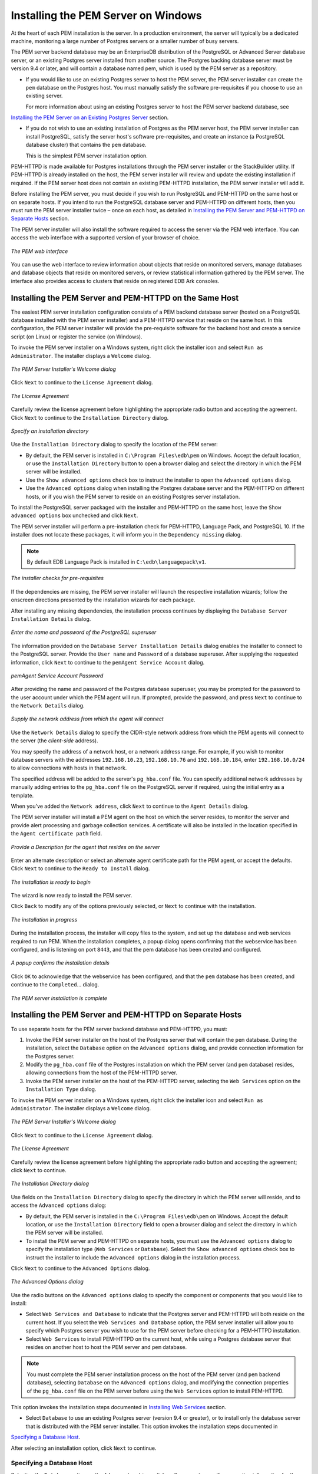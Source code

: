 .. _installing_pem_server_on_windows:

Installing the PEM Server on Windows
=====================================

.. index:: installing PEM server on Windows
.. index:: installing PEM server through graphical installer

At the heart of each PEM installation is the server. In a production
environment, the server will typically be a dedicated machine,
monitoring a large number of Postgres servers or a smaller number of
busy servers.

The PEM server backend database may be an EnterpriseDB distribution of
the PostgreSQL or Advanced Server database server, or an existing
Postgres server installed from another source. The Postgres backing
database server must be version 9.4 or later, and will contain a
database named pem, which is used by the PEM server as a repository.

-  If you would like to use an existing Postgres server to host the PEM
   server, the PEM server installer can create the ``pem`` database on the
   Postgres host. You must manually satisfy the software pre-requisites
   if you choose to use an existing server.

   For more information about using an existing Postgres server to host the PEM server backend database, see 
`Installing the PEM Server on an Existing Postgres Server <installing_the_pem_server_on_an_existing_postgres_server>`_ section.


-  If you do not wish to use an existing installation of Postgres as the
   PEM server host, the PEM server installer can install PostgreSQL,
   satisfy the server host's software pre-requisites, and create an
   instance (a PostgreSQL database cluster) that contains the ``pem``
   database.

   This is the simplest PEM server installation option.

PEM-HTTPD is made available for Postgres installations through the PEM
server installer or the StackBuilder utility. If PEM-HTTPD is already
installed on the host, the PEM server installer will review and update
the existing installation if required. If the PEM server host does not
contain an existing PEM-HTTPD installation, the PEM server installer
will add it.

Before installing the PEM server, you must decide if you wish to run
PostgreSQL and PEM-HTTPD on the same host or on separate hosts.
If you intend to run the PostgreSQL database server and PEM-HTTPD on different hosts, then you must run the PEM server installer twice – once on each host, as detailed in 
`Installing the PEM Server and PEM-HTTPD on Separate Hosts <installing_the_pem_server_and_pem-httpd_on_separate_hosts>`_ section.


The PEM server installer will also install the software required to
access the server via the PEM web interface. You
can access the web interface with a supported version of your browser of
choice.

.. figure:: images/pem_web_interface.png
   :alt: The PEM web interface
   :align: center

   *The PEM web interface*

You can use the web interface to review information about objects that
reside on monitored servers, manage databases and database objects that
reside on monitored servers, or review statistical information gathered
by the PEM server. The interface also provides access to clusters that
reside on registered EDB Ark consoles.

.. raw:: latex

    \newpage


.. index:: installing PEM Server and PEM-HTTPD on same Host

Installing the PEM Server and PEM-HTTPD on the Same Host
--------------------------------------------------------

The easiest PEM server installation configuration consists of a PEM
backend database server (hosted on a PostgreSQL database installed with
the PEM server installer) and a PEM-HTTPD service that reside on the
same host. In this configuration, the PEM server installer will provide
the pre-requisite software for the backend host and create a service
script (on Linux) or register the service (on Windows).

To invoke the PEM server installer on a Windows system, right click the installer icon and select ``Run as Administrator``. The installer displays a ``Welcome`` dialog.

.. figure:: images/setup_pem_server_on_same_host_welcome_wizard.png
   :alt: The PEM Server Installer's Welcome dialog
   :align: center
   :scale: 50%

   *The PEM Server Installer's Welcome dialog*

Click ``Next`` to continue to the ``License Agreement`` dialog.

.. figure:: images/setup_pem_server_on_same_host_license_agreement.png
   :alt: The Licencse Agreement
   :align: center
   :scale: 50%

   *The License Agreement*

Carefully review the license agreement before
highlighting the appropriate radio button and accepting the agreement.
Click ``Next`` to continue to the ``Installation Directory`` dialog.

.. figure:: images/setup_pem_server_on_same_host_installation_directory.png
   :alt: Specify an installation directory
   :align: center
   :scale: 50%

   *Specify an installation directory*

Use the ``Installation Directory`` dialog to specify the location of the PEM server:

-  By default, the PEM server is installed in ``C:\Program Files\edb\pem`` on Windows. Accept the default location, or use the ``Installation Directory`` button to open a browser dialog and select the directory in which the PEM server will be installed.

-  Use the ``Show advanced options`` check box to instruct the installer to
   open the ``Advanced options`` dialog.

-  Use the ``Advanced options`` dialog when installing the Postgres
   database server and the PEM-HTTPD on different hosts, or if you wish
   the PEM server to reside on an existing Postgres server
   installation.

To install the PostgreSQL server packaged with the installer and
PEM-HTTPD on the same host, leave the ``Show advanced options`` box
unchecked and click ``Next``.

The PEM server installer will perform a pre-installation check for
PEM-HTTPD, Language Pack, and PostgreSQL 10. If the installer does not
locate these packages, it will inform you in the ``Dependency missing``
dialog.

.. Note:: By default EDB Language Pack is installed in ``C:\edb\languagepack\v1``.

.. figure:: images/setup_pem_server_on_same_host_prerequisites_checks.png
   :alt: the installer checks for pre-requisites
   :align: center
   :scale: 50%

   *The installer checks for pre-requisites*

If the dependencies are missing, the PEM server installer will launch
the respective installation wizards; follow the onscreen directions
presented by the installation wizards for each package.

After installing any missing dependencies, the installation process
continues by displaying the ``Database Server Installation Details`` dialog.

.. figure:: images/setup_pem_server_on_same_host_pgsql_credentials.png
   :alt: Credentials of the PostgreSQL superuser
   :align: center
   :scale: 50%

   *Enter the name and password of the PostgreSQL superuser*

The information provided on the ``Database Server Installation Details``
dialog enables the installer to connect to the PostgreSQL server. Provide the ``User name`` and ``Password`` of a database superuser. After supplying the requested information, click ``Next`` to continue to the ``pemAgent Service Account`` dialog.


.. figure:: images/pemagent_service_account_password.png
   :alt: pemAgent Service Account Password
   :align: center
   :scale: 50%

   *pemAgent Service Account Password*

After providing the name and password of the Postgres database
superuser, you may be prompted for the password to the user account
under which the PEM agent will run. If prompted, provide the password,
and press ``Next`` to continue to the ``Network Details`` dialog.


.. figure:: images/setup_pem_server_on_same_host_network_details.png
   :alt: Supply the network address
   :align: center
   :scale: 50%

   *Supply the network address from which the agent will connect*

Use the ``Network Details`` dialog to specify the
CIDR-style network address from which the PEM agents will connect to the
server (the *client-side* address).

You may specify the address of a network host, or a network address
range. For example, if you wish to monitor database servers with the
addresses ``192.168.10.23``, ``192.168.10.76`` and ``192.168.10.184``, enter
``192.168.10.0/24`` to allow connections with hosts in that network.

The specified address will be added to the server's ``pg_hba.conf`` file.
You can specify additional network addresses by manually adding entries
to the ``pg_hba.conf`` file on the PostgreSQL server if required, using the
initial entry as a template.

When you've added the ``Network address``, click ``Next`` to continue to the
``Agent Details`` dialog.

The PEM server installer will install a PEM agent on the host on which
the server resides, to monitor the server and provide alert processing
and garbage collection services. A certificate will also be installed in
the location specified in the ``Agent certificate path`` field.

.. figure:: images/setup_pem_server_on_same_host_agent_details.png
   :alt: Agent details description that resides on the server
   :align: center
   :scale: 50%

   *Provide a Description for the agent that resides on the server*

Enter an alternate description or select an alternate agent certificate
path for the PEM agent, or accept the defaults. Click ``Next`` to continue
to the ``Ready to Install`` dialog.

.. figure:: images/setup_pem_server_on_same_host_installation_begins.png
   :alt: The installation is ready to begin
   :align: center
   :scale: 50%

   *The installation is ready to begin*

The wizard is now ready to install the PEM server.

Click ``Back`` to modify any of the options previously selected, or ``Next`` to
continue with the installation.

.. figure:: images/setup_pem_server_on_same_host_installation_in_progress.png
   :alt: the installation in progress
   :align: center
   :scale: 50%

   *The installation in progress*

During the installation process, the installer will copy files to the
system, and set up the database and web services required to run PEM.
When the installation completes, a popup dialog opens confirming that the
webservice has been configured, and is listening on port ``8443``, and that the pem database has been created and configured.

.. figure:: images/setup_pem_server_on_same_host_installation_complete_popup.png
   :alt: A popup confirms the installation details
   :align: center
   :scale: 50%

   *A popup confirms the installation details*

.. raw:: latex

 \newpage

Click ``OK`` to acknowledge that the webservice has been configured, and
that the ``pem`` database has been created, and continue to the ``Completed``…
dialog.

.. figure:: images/setup_pem_server_on_same_host_installation_complete_wizard.png
   :alt: The PEM server installation is complete
   :align: center
   :scale: 50%

   *The PEM server installation is complete*

.. raw:: latex

    \newpage


.. _installing_the_pem_server_and_pem-httpd_on_separate_hosts:

Installing the PEM Server and PEM-HTTPD on Separate Hosts
---------------------------------------------------------

.. index:: installing PEM Server and PEM-HTTPD on separate Hosts

To use separate hosts for the PEM server backend database and PEM-HTTPD,
you must:

1. Invoke the PEM server installer on the host of the Postgres server
   that will contain the ``pem`` database. During the installation, select
   the ``Database`` option on the ``Advanced options`` dialog, and provide
   connection information for the Postgres server.

2. Modify the ``pg_hba.conf`` file of the Postgres installation on which
   the PEM server (and ``pem`` database) resides, allowing connections from
   the host of the PEM-HTTPD server.

3. Invoke the PEM server installer on the host of the PEM-HTTPD server,
   selecting the ``Web Services`` option on the ``Installation Type`` dialog.

To invoke the PEM server installer on a Windows system, right click the installer icon and select ``Run as Administrator``. The installer displays a ``Welcome`` dialog.

.. figure:: images/setup_pem_server_on_same_host_welcome_wizard.png
  :alt: The PEM server Installer's Welcome dialog
  :align: center
  :scale: 50%

  *The PEM Server Installer's Welcome dialog*

Click ``Next`` to continue to the ``License Agreement`` dialog.

.. figure:: images/setup_pem_server_on_separate_host_license_agreement.png
   :alt: The License Agreement
   :align: center
   :scale: 50%

   *The License Agreement*


Carefully review the license agreement before highlighting the appropriate radio button and accepting the agreement; click ``Next`` to continue.

.. figure:: images/setup_pem_server_on_separate_host_installation_directory.png
   :alt: The Installation Directory dialog
   :align: center
   :scale: 50%

   *The Installation Directory dialog*


Use fields on the ``Installation Directory`` dialog to specify the directory in which the PEM server will reside, and to access the ``Advanced options`` dialog:

-  By default, the PEM server is installed in the ``C:\Program Files\edb\pem`` on Windows. Accept the default location, or use the ``Installation Directory`` field to open a browser dialog and select the directory in which the PEM server will be installed.

- To install the PEM server and PEM-HTTPD on separate hosts, you must use the ``Advanced options`` dialog to specify the installation type (``Web Services`` or ``Database``). Select the ``Show advanced options`` check box to instruct the installer to include the ``Advanced options`` dialog in the installation process.

Click ``Next`` to continue to the ``Advanced Options`` dialog.

.. figure:: images/setup_pem_server_on_existing_postgres_server_web_services_and_database.png
   :alt: The Advanced Options dialog
   :align: center
   :scale: 50%

   *The Advanced Options dialog*

Use the radio buttons on the ``Advanced options`` dialog to specify the component or components that you would like to install:

-  Select ``Web Services and Database`` to indicate that the Postgres server
   and PEM-HTTPD will both reside on the current host. If you select the
   ``Web Services and Database`` option, the PEM server installer will allow
   you to specify which Postgres server you wish to use for the PEM
   server before checking for a PEM-HTTPD installation.

-  Select ``Web Services`` to install PEM-HTTPD on the current host, while
   using a Postgres database server that resides on another host to host
   the PEM server and ``pem`` database.

.. note:: You must complete the PEM server installation process on the host of the PEM server (and ``pem`` backend database), selecting ``Database`` on the ``Advanced options`` dialog, and modifying the connection properties of the ``pg_hba.conf`` file on the PEM server before using the ``Web Services`` option to install PEM-HTTPD.

This option invokes the installation steps documented in 
`Installing Web Services <installing_web_services>`_ section.


-  Select ``Database`` to use an existing Postgres server (version 9.4 or
   greater), or to install only the database server that is distributed
   with the PEM server installer.  This option invokes the installation steps
   documented in 
`Specifying a Database Host <specifying_a_database_host>`_.


After selecting an installation option, click ``Next`` to continue.

.. raw:: latex

    \newpage

.. _specifying_a_database_host:

Specifying a Database Host
^^^^^^^^^^^^^^^^^^^^^^^^^^

Selecting the ``Database`` option on the ``Advanced options`` dialog
allows you to specify connection information for the host on which
the PEM server backend database (named ``pem``) will reside.

.. figure:: images/setup_pem_server_on_separate_host_specifying_database_host_advanced_options_dialog_select_database.png
   :alt: The PEM server Installer's Welcome dialog
   :align: center
   :scale: 50%

   *The Advanced options dialog*


Click ``Next`` to continue to the ``Database Server Selection`` dialog.

.. figure:: images/setup_pem_server_on_separate_host__specifying_database_host_database_server_selection.png
   :alt: Selecting a database server
   :align: center
   :scale: 50%

   *Selecting a database server*

Use the drop-down listbox on the ``Database Server Selection`` dialog to select a host for the PEM server backend database. You can:

-  Select a host from existing Postgres installations that reside on the
   current host.

.. note:: You may be required to add the ``sslutils`` package to your installation.

-  Select the ``PostgreSQL x`` option to install the Postgres server that
   is distributed with the PEM server installer where ``x`` is the PostgreSQL database server version. If you decide to use the version of PostgreSQL that is bundled with the PEM server installer, the EnterpriseDB one-click PostgreSQL installer will open and walk you through the installation.

-  Select ``Other Database Server`` to specify connection information for a
   Postgres server that was not installed using a one-click graphical
   installer from EnterpriseDB. For information about the software
   pre-requisites for the PEM server database host, please see 
`Preparing the Postgres Server <preparing_the_postgres_server>`_ section.


Click ``Next`` to continue.

If the PEM server will reside on an existing Postgres server, the
``Database Server Installation Details`` dialog shown in opens.

.. figure:: images/setup_pem_server_on_separate_host_specifying_database_host_database_server_installation_details.png
   :alt: The Database Server Installation Details dialog
   :align: center
   :scale: 50%

   *The Database Server Installation Details dialog*

The information required on the ``Database Server Installation Details``
dialog may vary; the PEM server installer will ask you to provide only
the information about the selected installation that it cannot locate:

-  Specify the name of a Postgres database superuser in the ``User`` field.

-  Specify the password associated with that user in the ``Password`` field.

Click ``Next`` to continue.

If prompted, provide the system password for the service account under
which the PEM agent will run, and click ``Next`` to continue to the ``Network
Details`` dialog.

.. figure:: images/setup_pem_server_on_separate_host_specifying_database_network_details.png
   :alt: Supply the network address
   :align: center
   :scale: 50%

   *Supply the network address from which the agent will connect*

Use the ``Network Details`` dialog to specify the
CIDR-style network address from which PEM agents will connect to the
server (the *client-side* address). The specified address will be
added to the server's ``pg_hba.conf`` file.

.. note:: You can specify additional network addresses by manually adding entries to the ``pg_hba.conf`` file on the PostgreSQL server.

Accept the default (specifying the localhost), or specify a ``Network
address`` range, and click ``Next`` to continue to the ``Agent Details`` dialog.

The PEM server installer will install a PEM agent on the host on which
the server resides, to monitor the server and provide alert processing
and garbage collection services. A certificate will also be installed in
the location specified in the ``Agent certificate path`` field.

.. figure:: images/setup_pem_server_on_separate_host_specifying_database_agent_details.png
   :alt: Provide a Description for the agent
   :align: center
   :scale: 50%

   *Provide a Description for the agent*

You can enter an alternate description or an alternate agent certificate
path for the PEM agent, or accept the defaults. Click ``Next`` to continue.

.. figure:: images/setup_pem_server_on_same_host_installation_begins.png
   :alt: The installation is ready to begin
   :align: center
   :scale: 50%

   *The installation is ready to begin*


The wizard is now ready to install the PEM server.
Click ``Back`` to modify any of the options previously selected, or ``Next`` to
proceed with the installation.

.. figure:: images/setup_pem_server_on_separate_host_installation_in_progress.png
   :alt: The installation in progress
   :align: center
   :scale: 50%

   *The installation in progress*

During the installation process, the installer will copy files to the
system, and set up the PEM server's backend database. A popup dialog
opens confirming that the ``pem`` database has been
created and configured.

.. figure:: images/setup_pem_server_on_separate_host_installation_complete_popup.png
   :alt: Click OK to confirm that the pem database has been created
   :align: center
   :scale: 50%

   *Click OK to confirm that the pem database has been created*


Click ``OK`` to acknowledge that the ``pem`` database has been created, and
continue to the ``Completed…`` dialog.

.. figure:: images/setup_pem_server_on_same_host_installation_complete_wizard.png
   :alt: The PEM server installation is complete
   :align: center
   :scale: 50%

   *The PEM server installation is complete*


When the database portion of the PEM server installation is complete, you can
invoke the PEM server on another host to
install (or upgrade) PEM-HTTPD.

.. raw:: latex

 \newpage

.. _installing_web_services:

Installing Web Services
^^^^^^^^^^^^^^^^^^^^^^^

Selecting the ``Web Services`` radio button on the ``Advanced options`` dialog
instructs the PEM server installer to either install
PEM-HTTPD on the current host or update an existing PEM-HTTPD
installation.

.. figure:: images/setup_pem_server_on_separate_host_installing_web_services_advanced_options.png
   :alt: Selecting the Web Services option on the Advanced options dialog
   :align: center
   :scale: 50%

   *Selecting the Web Services option on the Advanced options dialog*

.. note:: The current host may not be the host of the PEM backing database.

Before selecting this option, you must have:

-  Completed an installation of the PEM server installer on a host
   system, during which you specified a backing database for the PEM
   server.

-  Modified the ``pg_hba.conf`` file on the PEM server database host to
   allow connections from the PEM-HTTPD host, and restarted the database
   server.

When you select the ``Web Services`` option and click ``Next``, the PEM server
installer will check the current host for existing PEM-HTTPD and
LanguagePack installations.

If the installer does not locate the components, the installer will
inform you that one or more dependencies are missing.

.. figure:: images/setup_pem_server_on_separate_host_installing_web_services_checking_components.png
   :alt: The installer has detected missing dependencies
   :align: center
   :scale: 50%

   *The installer has detected missing dependencies*

.. raw:: latex

 \newpage

Click ``Next`` to instruct the server to install LanguagePack

.. figure:: images/setup_pem_server_on_separate_host_installing_web_services_installing_missing_dependency_languagepack.png
   :alt: The installer has detected missing dependencies
   :align: center
   :scale: 50%

   *The installer has detected missing dependencies*

After installing language pack, the installer will invoke the PEM-HTTPD
setup wizard.

.. figure:: images/setup_pem_server_on_separate_host_PEM_httpd_installation_wizard.png
   :alt: The PEM-HTTPD installation wizard
   :align: center
   :scale: 50%

   *The PEM-HTTPD installation wizard*

.. raw:: latex

 \newpage

Follow the onscreen instructions of the ``PEM-HTTPD Setup Wizard``. When the
wizard completes the installation, click ``Finish`` to open the ``Database
Server Installation Details`` dialog.

.. figure:: images/setup_pem_server_installing_database_server.png
   :alt: The Database Server Installation Details dialog
   :align: center
   :scale: 50%

   *The Database Server Installation Details dialog*

.. raw:: latex

 \newpage

Use the fields on the ``Database Server Installation Details`` dialog to provide
connection information for the Postgres installation that is hosting the PEM
server installation:

-  Enter the name or IP address of the PEM server host in the ``Host``
   field.

-  Enter the port number on which the Postgres server is listening in
   the ``Port`` field.

-  Enter the name of a Postgres database superuser in the ``User`` field.

-  Enter the password associated with the Postgres superuser in the
   ``Password`` field.

Click ``Next`` to continue. Before completing the PEM server installation,
the installer will contact the database host. The ``pg_hba.conf`` file on
the PEM database host must be configured to accept connections from the
host of the httpd server and the firewall must allow a connection for
the installation to continue. The PEM server installer will complete the
PEM server installation, adding only those items that must reside on the
host of the PEM-HTTPD server.

.. raw:: latex

    \newpage

.. _installing_the_pem_server_on_an_existing_postgres_server:

Installing the PEM Server on an Existing Postgres Server
--------------------------------------------------------

.. index:: Installing the PEM Server on an Existing Postgres Server

You can use an existing Postgres server (version 9.4 or later) to host
the PEM server and the ``pem`` database. Postgres installers and
pre-requisite software extensions are freely available on the
`EnterpriseDB website at <http://www.enterprisedb.com/>`_

This section provides information about configuring an existing Postgres
server for a PEM server installation.

.. note:: The steps that follow should be considered guidelines only; the actual steps required to configure your Postgres installation will vary depending on the configuration of your Postgres server.

The following versions of Postgres are pre-configured to contain the ``sslutils`` extension and a service script; no additional preparation is required to use the following Postgres versions as a PEM backend database server:

-  PostgreSQL 9.4 or later (as bundled with the PEM Server installer)

-  Advanced Server 9.4 or later

.. _preparing_the_postgres_server:

Preparing the Postgres Server
^^^^^^^^^^^^^^^^^^^^^^^^^^^^^

Before installing the PEM server on an existing Postgres server, you
must:

-  Ensure that the Postgres server contains an installation of the
   ``sslutils`` extension. For more information, see 
`Installing the sslutils Extension <installing_the_sslutils_extension>`_ section.


-  Create a service script (on Linux) or register the server with the
   Windows service manager. For more information, see 
`Creating a Service Script or Registering the Service <creating_a_service_script_or_registering_the_service>`_ section.


After preparing the server, you can use the PEM server installer to
install PEM on the existing Postgres server.

.. _installing_the_sslutils_extension:

Installing the sslutils Extension
'''''''''''''''''''''''''''''''''

.. index:: Installing the sslutils Extension

The Postgres server on which the PEM server will reside must contain the
``sslutils`` extension. The ``sslutils`` package is freely available for
download from the `EnterpriseDB website <https://www.enterprisedb.com/downloads/modified-gpl-source-code>`_

When the web page opens, select the link for the ``SRC- SSL Utils 1.2``
package. When the download completes, extract the file, and copy it into
the Postgres installation directory.

**On Linux**

.. index:: Installing the sslutils Extension on Linux

If the Postgres server resides on a Linux system, you must use the gcc
compiler to build sslutils.

#. Use yum to install gcc:

    ``yum install gcc``

#. Set the value of ``PATH`` so it can locate the ``pg_config`` program:

    ``export PATH=$PATH:/usr/pgsql-x/bin`` where ``x`` is the version of PostgreSQL database server

#. Then, use ``yum`` to install the ``sslutil`` dependencies:

    ``yum install openssl-devel``

#. Move into the ``sslutils`` folder, and enter:

    | ``make USE_PGXS=1``
    | ``make USE_PGXS=1 install``

#. Use psql to create the ``sslutils`` extension:

    ``CREATE EXTENSION sslutils``

**On Windows**

.. index:: Installing the sslutils Extension on Windows

Remember: You are *not* required to manually add the ``sslutils`` extension
when using the following Postgres installations:

-  PostgreSQL 9.4 or later (as distributed with the PEM server
   installer)

-  Advanced Server 9.4 or later

``sslutils`` must be built with the same compiler that was used to compile
the backend Postgres installation. If you are using a backend Postgres
database that was installed on a Windows platform using a PostgreSQL
one-click installer (from EnterpriseDB) or an Advanced Server installer,
you must use Visual Studio to build ``sslutils``.

While specific details of the installation process will vary by platform
and compiler, the basic steps are the same. You must:

#. Copy the ``sslutils`` package to the Postgres installation directory.

#. Open the command line of the appropriate compiler, and navigate into
   the ``sslutils`` directory.

#. Use the following commands to build ``sslutils``:

    ``SET USE_PGXS=1``

    ``SET GETTEXTPATH=<path_to_gettext>``

    ``SET OPENSSLPATH=<path_to_openssl>``

    ``SET PGPATH=<path_to_pg_installation_dir>``

    ``SET ARCH=x86``

    ``REM Set ARCH x64 for 64 bit``

    ``msbuild sslutils.proj /p:Configuration=Release``

    Where:

    ``path_to_gettext`` specifies the location of the ``GETTEXT`` library
    and header files.

    ``path_to_openssl`` specifies the location of the ``openssl`` library
    and header files.

    ``path_to_pg_installation_dir`` specifies the location of the
    Postgres installation.

#. Copy the compiled ``sslutils`` files to the appropriate directory for
   your installation. The ``sslutils`` directory will contain the following
   files:

    ``sslutils--1.1.sql``

    ``sslutils--unpackaged--1.1.sql``

    ``sslutils--pemagent.sql.in``

    ``sslutils.dll``


   Copy the ``.dll`` libraries and ``.sql`` files into place:

    ``COPY sslutils*.sql* "%PGPATH%\share\extension\"``

    ``COPY sslutils.dll "%PGPATH%\lib\"``

.. _creating_a_service_script_or_registering_the_service:

Creating a Service Script or Registering the Service
'''''''''''''''''''''''''''''''''''''''''''''''''''''

.. index:: Creating a Service Script or Registering the Service

A service script allows the PEM server to start, stop or restart the
server if necessary when performing configuration management,
certificate management, or other administrative tasks.

When you install a PostgreSQL or an Advanced Server database using an
installer from EnterpriseDB (such as the PostgreSQL one-click
installer), the installer will create a service script, or on Windows,
register the service for you. If you have built the Postgres
installation from source, you are required to manually create a service script.

While the PEM server installer checks for the presence of the service
script, it does not check the integrity of the script itself; for PEM to
function properly, you must ensure that the service script works as
expected.

**Writing a Linux Service Script**

.. index:: Writing a Linux Service Script

On Linux, the service script must reside in the ``/etc/init.d`` directory.
The service script must be able to start, stop and restart the database
server. Service scripts are platform-specific; you can find a sample
service script for Linux in 
`Linux Service Script (Sample) <reference_linux_service_script>`_ section.

For information about customizing a Postgres service, visit:

    `<https://www.postgresql.org/docs/current/static/server-start.html>`_

**Registering a Service on Windows**

.. index:: Registering a Service on Windows

If you are using Windows to host the PEM backend database, you must
register the name of the Postgres server with the Windows service
manager. If you are using a Postgres server that was created using an
EnterpriseDB installer, the service will be registered automatically. If
you are manually building the installation, you can use the ``register``
clause of the Postgres ``pg_ctl`` command to register the service. The
syntax of the command is:

    ``pg_ctl register [-N <service_name>] [-U <user_name>]
    | [-P <password>] [-D <data_directory>]``

    Where:

    ``service name`` specifies the name of the Postgres cluster.

    ``user_name`` specifies the name of an operating system user with
    sufficient privileges to access the Postgres installation directory
    and start the Postgres service.

    ``password`` specifies the operating system password associated with
    the user.

    ``data_directory`` specifies the location of the Postgres data
    directory.

For more information about using the ``pg_ctl`` command and the available
command options, see the

    `Postgres core documentation <http://www.postgresql.org/docs/current/static/app-pg-ctl.html>`_

Invoking the PEM Server Installer
^^^^^^^^^^^^^^^^^^^^^^^^^^^^^^^^^

.. index:: Invoking the PEM Server Installer

After preparing the existing Postgres server, invoke the PEM server
installer. Assume superuser (or, on Windows, Administrative) privileges
and navigate into the directory that contains the installer. Then,
invoke the installer with the command:

    ``./pem_server-7.<x>.<x>-<x>-<platform>``

Where *x* is the major and minor versions of PEM and platform is the platform.

The installer displays a ``Welcome`` dialog.

.. figure:: images/setup_pem_server_on_same_host_welcome_wizard.png
   :alt: The PEM server Installer's Welcome Dialog
   :align: center
   :scale: 50%

   *The PEM server Installer's Welcome Dialog*

Click ``Next`` to continue to the ``License Agreement`` dialog.

.. figure:: images/setup_pem_server_on_same_host_license_agreement.png
  :alt: The License Agreement
  :align: center
  :scale: 50%

  *The License Agreement*

Carefully review the license agreement before
highlighting the appropriate radio button and accepting the agreement;
click ``Next`` to continue to the ``Installation Directory`` dialog.

.. figure:: images/setup_pem_server_on_separate_host_installation_directory.png
  :alt: The Installation Directory dialog
  :align: center
  :scale: 50%

  *The Installation Directory dialog*

Use the ``Installation Directory`` dialog to specify
the location of the PEM server and access the ``Advanced options`` dialog:

-  Use the ``Installation Directory`` field to open a browser dialog and
   select the directory in which the PEM server will be installed.

-  If you are installing the PEM server on an existing server, check the
   box next to ``Show advanced options`` to instruct the installer to
   include the ``Advanced options`` dialog in the installation process.

Click ``Next`` to continue.

.. figure:: images/setup_pem_server_on_existing_postgres_server_web_services_and_database.png
  :alt: The Advanced Options dialog
  :align: center
  :scale: 50%

  *The Advanced Options dialog*

Use the radio buttons on the ``Advanced options`` dialog to specify an
installation type. Select:

-  ``Web Services and Database`` if both the Postgres server and the
   PEM-HTTPD server will reside on the current host. This option is
   valid if you are using an existing Postgres server to host the PEM
   server, or using the PEM server installer to install the Postgres
   server on which the PEM server will reside.

   If you select ``Web Services and Database``, the PEM server installer
   will check the current host for a PEM-HTTPD installation, and
   upgrade or install PEM-HTTPD if necessary.

-  ``Web Services`` if only the PEM-HTTPD server will reside on the current
   host. See 
`Installing Web Services <installing_web_services>`_ section for more

   information about invoking this option.

-  ``Database`` if you are installing only the PEM server (and creating the
   ``pem`` backend database) on the current host. This option is valid if
   you are using an existing Postgres server to host the PEM server, or
   using the PEM server installer to install the PostgreSQL server on
   which PEM will reside.

After selecting an installation option, click ``Next`` to continue.

.. figure:: images/setup_pem_server_on_separate_host__specifying_database_host_database_server_selection.png
  :alt: The Database Server Selection dialog
  :align: center
  :scale: 50%

  *The Database Server Selection dialog*

Use the drop-down listbox on the ``Database Server Selection`` dialog to select a backend database for the PEM server:

-  Select the name of a Postgres server on the current host that was
   installed using a Postgres one-click installer or Advanced Server
   installer.

-  Select the ``PostgreSQL x (Packaged)`` option to instruct the
   installation wizard to install and use the PostgreSQL server that is
   packaged with the PEM server installer. Where ``x`` is the version of the PostgreSQL database server.

-  Select ``Other Database Server`` to instruct the PEM server installer to
   use a Postgres database that was installed from a source other than
   an EnterpriseDB installer (i.e. from an rpm, or built from source).

.. note:: The selected database server must include an installation
   of the ``sslutils`` contrib module, and have a startup script (on Linux) or
   a registered service (on Windows).

For information about Preparing the Postgres Server, please see 
`this section <preparing_the_postgres_server>`_.


If you selected ``Web Services and Database`` on the ``Advanced options``
dialog, the installation wizard will check the current host for an
existing PEM-HTTPD installation, and upgrade or install the service as needed.

If you selected ``Database`` on the ``Advanced options`` dialog, the ``Database
Server Installation Details`` dialog opens.

.. figure:: images/setup_pem_server_installing_database_server.png
   :alt: The Database Server Installation Details dialog
   :align: center
   :scale: 50%

   *The Database Server Installation Details dialog*

Use the fields on the ``Database Server Installation Details`` dialog to
describe the connection to the Postgres server that will host the PEM
server:

-  Enter the port number on which the Postgres server listens in the
   ``Port`` field.

-  Enter the name of a database superuser in the ``User`` field.

-  Enter the password associated with the superuser in the ``Password`` field.

-  Enter the name of the service script for the Postgres server in the
   ``Service Name`` field.

.. note:: For information about preparing a service script, please see 
`this section <creating_a_service_script_or_registering_the_service>`_


Click ``Next`` to continue.

.. figure:: images/setup_pem_server_on_separate_host_specifying_database_network_details.png
   :alt: Supply the network address from which the agent will connect
   :align: center
   :scale: 50%

   *Supply the network address from which the agent will
   connect*

Use the ``Network Details`` dialog to specify the CIDR-style
network address from which the PEM agents will connect to the server
(the ``client-side`` address). The specified address will be added to
the server's ``pg_hba.conf file.``

You can specify additional network addresses by manually adding entries
to the ``pg_hba.conf`` file on the PostgreSQL server if required, using the
initial entry as a template.

When you've added the ``Network address``, click ``Next`` to continue to the
``Agent Details`` dialog.

The PEM server installer will install a PEM agent to the host on which
the server resides, to monitor the server and provide alert processing
and garbage collection services. A certificate will also be installed in
the location specified in the ``Agent certificate`` path field.

.. figure:: images/setup_pem_server_on_same_host_agent_details.png
   :alt: Provide a Description for the agent that resides on the server
   :align: center
   :scale: 50%

   *Provide a Description for the agent that resides*

You can enter an alternate description or an alternate agent certificate
path for the PEM agent, or accept the defaults. Click ``Next`` to continue
to the ``Ready to Install`` dialog.

.. figure:: images/setup_pem_server_on_same_host_installation_begins.png
   :alt: The installation is ready to begin
   :align: center
   :scale: 50%

   *The installation is ready to begin*

The wizard is now ready to install the PEM server.
Click ``Back`` to modify any of the options previously selected, or ``Next`` to
continue with the installation.

.. figure:: images/setup_pem_server_on_existing_postgres_server_installation_in_progress.png
   :alt: The installation in progress
   :align: center
   :scale: 50%

   *The installation in progress*

During the installation process, the installer will copy files to the
system, and set up the PEM server's backend database. A popup dialog
opens confirming that the ``pem`` database has been created and configured.

.. figure:: images/setup_pem_server_on_same_host_installation_complete_popup.png
   :alt: Click OK to confirm that the pem database has been created
   :align: center
   :scale: 50%

   *Click OK to confirm that the pem database has been created*

    Click ``OK`` to acknowledge that the pem database has been created, and
    continue to the ``Completed…`` dialog.

.. figure:: images/setup_pem_server_on_same_host_installation_complete_wizard.png
   :alt: The PEM server installation is complete
   :align: center
   :scale: 50%

   *The PEM server installation is complete*

If you are using a PEM-HTTPD service that resides on a separate host, you must:

-  Modify the ``pg_hba.conf`` file on the Postgres server host to allow
   connections between the hosts.

-  Invoke the PEM server installer on the host of the PEM-HTTPD server.
   See 
`Installing Web Services <installing_web_services>`_ section for more

   information about installing PEM-HTTPD.


Invoking the Server Installer from Command Line
------------------------------------------------

.. Index:: invoking server installers from command line

The command line options of the PEM server and PEM agent installers
offer functionality in situations where a graphical installation may not
work because of limited resources or system configuration. You can:

-  Include the ``--mode unattended`` option when invoking the installer to
   perform an installation without additional user input.

Not all command line options are suitable for all platforms. For a
complete reference guide to the command line options, include the ``--help``
option when you invoke the installer.

Invoking the PEM Server Installer in Unattended Mode
^^^^^^^^^^^^^^^^^^^^^^^^^^^^^^^^^^^^^^^^^^^^^^^^^^^^^

.. Index:: invoking PEM server installer in unattended mode

You can perform an unattended PEM server installation by providing
installation preferences on the command line when invoking the
installer. Please note that the system on which you are installing the
PEM server must have internet access.

You must have Administrative privileges to install the PEM server.
Before invoking the PEM server installer, you must install the following
dependencies:

-  PostgreSQL

-  pem-httpd

-  Language Pack

You can use the PEM server installer to satisfy the dependencies of the
PEM server; use the following command to extract the dependencies.
Navigate to the location of the installer, and use the following command
to extract the dependencies:

``pem-server-7.<x>.<x>-windows-x64.exe --extract-dependents C:\``

In our example, the files are extracted to the ``C:\`` directory. After
extracting the files, you must install each program. Navigate into the
directory that contains the files (in our example, ``C:\)``, and enter:

| ``edb-languagepack-<version>-windows-x64.exe --mode unattended``
| ``pem-httpd-<version>-windows-x64.exe --mode unattended``
| postgresql-<version>-windows-x64.exe --mode unattended

Then, you can invoke the PEM server installer:

| ``pem-server-7.<x>.<x>-windows-x64.exe --mode unattended``
| ``--existing-user <registered_edb_user> --existing-password``
| ``<edb_user_password> --pgport <port> --pguser postgres``
| ``--pgpassword postgres -–cidr-address <cidr_address_range>``
| ``--agent_description pem-agent --systempassword <windows_password>``
  ``--agent-crt-path C:\edb``

Where:

    ``registered_edb_user`` specifies the name of a registered
    EnterpriseDB user. To register, visit the `EDB website <https://www.enterprisedb.com/user/register>`__

    ``edb_user_password`` specifies the password associated with the EDB
    user account.

    ``port`` specifies the port used by the backing PostgreSQL database;
    by default, the PostgreSQL database uses port ``5432``.

    ``cidr_address_range`` specifies the address range that will be
    added to the ``pg_hba.conf`` file of the PEM server's backing database
    to allow connections from the agents that will be monitored by the
    server. You may wish to specify a network range (for example,
    192.168.2.0/24) to provide server access to agents that reside on
    the same network.

    ``windows_password`` specifies the password associated with the
    Windows Administrator's account.

.. Note:: when invoked in unattended mode, the PostgreSQL installer creates a user named ``postgres``, with a password of ``postgres``.

    EnterpriseDB is the leading provider of value-added products and services for the Postgres community.
    Please visit our website at www.enterprisedb.com
